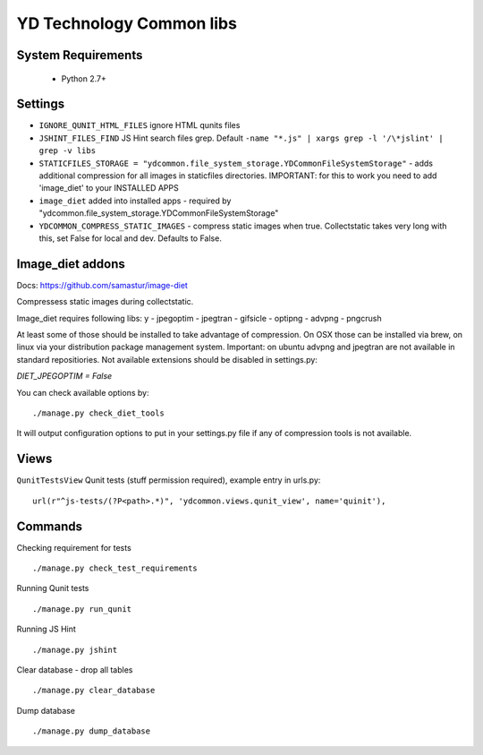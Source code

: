 =========================
YD Technology Common libs
=========================

.. image:: https://travis-ci.org/ArabellaTech/ydcommon.png?branch=master
   :target: http://travis-ci.org/ArabellaTech/ydcommon

.. image:: https://coveralls.io/repos/ArabellaTech/ydcommon/badge.png?branch=master
   :target: https://coveralls.io/r/ArabellaTech/ydcommon/


System Requirements
===================
 - Python 2.7+

Settings
========
- ``IGNORE_QUNIT_HTML_FILES`` ignore HTML qunits files
- ``JSHINT_FILES_FIND`` JS Hint search files grep. Default ``-name "*.js" | xargs grep -l '/\*jslint' | grep -v libs``
- ``STATICFILES_STORAGE = "ydcommon.file_system_storage.YDCommonFileSystemStorage"`` - adds additional compression for all images in staticfiles directories. IMPORTANT: for this to work you need to add 'image_diet' to your INSTALLED APPS
- ``image_diet`` added into installed apps - required by "ydcommon.file_system_storage.YDCommonFileSystemStorage"
- ``YDCOMMON_COMPRESS_STATIC_IMAGES`` - compress static images when true. Collectstatic takes very long with this, set False for local and dev. Defaults to False.


Image_diet addons
========================
Docs: https://github.com/samastur/image-diet

Compressess static images during collectstatic.

Image_diet requires following libs:
y
- jpegoptim
- jpegtran
- gifsicle
- optipng
- advpng
- pngcrush

At least some of those should be installed to take advantage of compression. On OSX those can be installed via brew, on linux via your distribution package management system. Important: on ubuntu advpng and jpegtran are not available in standard repositiories. Not available extensions should be disabled in settings.py:

`DIET_JPEGOPTIM = False`

You can check available options by:
::
    
    ./manage.py check_diet_tools

It will output configuration options to put in your settings.py file if any of compression tools is not available.

Views
=====
``QunitTestsView`` Qunit tests (stuff permission required), example entry in urls.py:
::

    url(r"^js-tests/(?P<path>.*)", 'ydcommon.views.qunit_view', name='quinit'),

Commands
========
Checking requirement for tests
::
    ./manage.py check_test_requirements

Running Qunit tests
::

    ./manage.py run_qunit

Running JS Hint
::

    ./manage.py jshint

Clear database - drop all tables
::

    ./manage.py clear_database

Dump database
::
    ./manage.py dump_database
